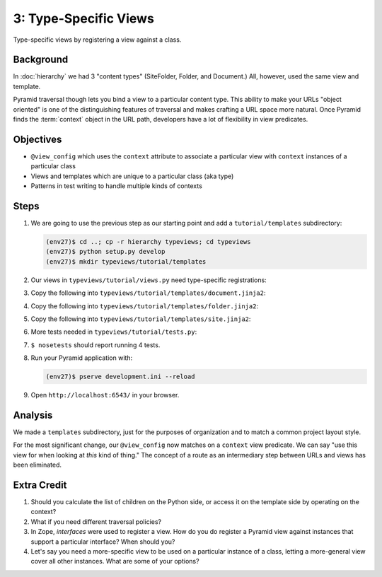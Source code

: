 ======================
3: Type-Specific Views
======================

Type-specific views by registering a view against a class.

Background
==========

In :doc:`hierarchy` we had 3 "content types" (SiteFolder,
Folder, and Document.) All, however, used the same view and template.

Pyramid traversal though lets you bind a view to a particular content
type. This ability to make your URLs "object oriented" is one of the
distinguishing features of traversal and makes crafting a URL space
more natural. Once Pyramid finds the :term:`context` object in the URL
path, developers have a lot of flexibility in view predicates.

Objectives
==========

- ``@view_config`` which uses the ``context`` attribute to associate a
  particular view with ``context`` instances of a particular class

- Views and templates which are unique to a particular class (aka type)

- Patterns in test writing to handle multiple kinds of contexts

Steps
=====

#. We are going to use the previous step as our starting point and add a
   ``tutorial/templates`` subdirectory:

   .. code-block:: bash

    (env27)$ cd ..; cp -r hierarchy typeviews; cd typeviews
    (env27)$ python setup.py develop
    (env27)$ mkdir typeviews/tutorial/templates

#. Our views in ``typeviews/tutorial/views.py`` need
   type-specific registrations:

   .. literalinclude:: typeviews/tutorial/views.py
      :linenos:

#. Copy the following into
   ``typeviews/tutorial/templates/document.jinja2``:

   .. literalinclude:: typeviews/tutorial/templates/document.jinja2
      :language: html
      :linenos:

#. Copy the following into
   ``typeviews/tutorial/templates/folder.jinja2``:

   .. literalinclude:: typeviews/tutorial/templates/folder.jinja2
      :language: html
      :linenos:

#. Copy the following into
   ``typeviews/tutorial/templates/site.jinja2``:

   .. literalinclude:: typeviews/tutorial/templates/site.jinja2
      :language: html
      :linenos:

#. More tests needed in ``typeviews/tutorial/tests.py``:

   .. literalinclude:: typeviews/tutorial/tests.py
      :linenos:

#. ``$ nosetests`` should report running 4 tests.

#. Run your Pyramid application with:

   .. code-block:: bash

    (env27)$ pserve development.ini --reload

#. Open ``http://localhost:6543/`` in your browser.

Analysis
========

We made a ``templates`` subdirectory, just for the purposes of
organization and to match a common project layout style.

For the most significant change, our ``@view_config`` now matches on a
``context`` view predicate. We can say "use this view for when looking
at *this* kind of thing." The concept of a route as an intermediary
step between URLs and views has been eliminated.

Extra Credit
============

#. Should you calculate the list of children on the Python side,
   or access it on the template side by operating on the context?

#. What if you need different traversal policies?

#. In Zope, *interfaces* were used to register a view. How do you do
   register a Pyramid view against instances that support a particular
   interface? When should you?

#. Let's say you need a more-specific view to be used on a particular
   instance of a class, letting a more-general view cover all other
   instances. What are some of your options?

.. seealso::
   :ref:`Traversal Details <pyramid:traversal_chapter>`
   :ref:`Hybrid Traversal and URL Dispatch <pyramid:hybrid_chapter>`